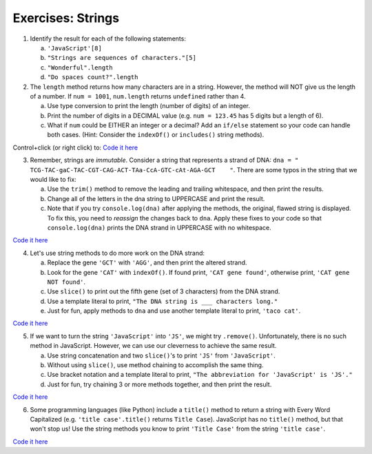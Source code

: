 Exercises: Strings
------------------

1. Identify the result for each of the following statements:

   a. ``'JavaScript'[8]``
   b. ``"Strings are sequences of characters."[5]``
   c. ``"Wonderful".length``
   d. ``"Do spaces count?".length``

2. The ``length`` method returns how many characters are in a string. However,
   the method will NOT give us the length of a number. If ``num = 1001``,
   ``num.length`` returns ``undefined`` rather than 4.

   a. Use type conversion to print the length (number of digits) of an integer.
   b. Print the number of digits in a DECIMAL value (e.g. ``num = 123.45`` has 5
      digits but a length of 6).
   c. What if ``num`` could be EITHER an integer or a decimal?  Add an ``if/else``
      statement so your code can handle both cases.  (Hint: Consider the
      ``indexOf()`` or ``includes()`` string methods).

Control+click (or right click) to: `Code it here <https://repl.it/@launchcode/StringExercises02/>`__

3. Remember, strings are *immutable*. Consider a string that represents a
   strand of DNA: ``dna = " TCG-TAC-gaC-TAC-CGT-CAG-ACT-TAa-CcA-GTC-cAt-AGA-GCT    "``.
   There are some typos in the string that we would like to fix:

   a. Use the ``trim()`` method to remove the leading and trailing whitespace,
      and then print the results.
   b. Change all of the letters in the dna string to UPPERCASE and print the
      result.
   c. Note that if you try ``console.log(dna)`` after applying the methods, the
      original, flawed string is displayed. To fix this, you need to
      *reassign* the changes back to ``dna``. Apply these fixes to your
      code so that ``console.log(dna)`` prints the DNA strand in UPPERCASE
      with no whitespace.

`Code it here <https://repl.it/@launchcode/StringExercises03/>`__

4. Let's use string methods to do more work on the DNA strand:

   a. Replace the gene ``'GCT'`` with ``'AGG'``, and then print the altered
      strand.
   b. Look for the gene ``'CAT'`` with ``indexOf()``. If found print, ``'CAT gene
      found'``, otherwise print, ``'CAT gene NOT found'``.
   c. Use ``slice()`` to print out the fifth gene (set of 3 characters) from
      the DNA strand.
   d. Use a template literal to print, ``"The DNA string is ___ characters long."``
   e. Just for fun, apply methods to ``dna`` and use another template literal to
      print, ``'taco cat'``.

`Code it here <https://repl.it/@launchcode/DNA-strings/>`__

5. If we want to turn the string ``'JavaScript'`` into ``'JS'``, we might try
   ``.remove()``. Unfortunately, there is no such method in JavaScript.
   However, we can use our cleverness to achieve the same result.

   a. Use string concatenation and two ``slice()``'s to print ``'JS'`` from
      ``'JavaScript'``.
   b. Without using ``slice()``, use method chaining to accomplish the same
      thing.
   c. Use bracket notation and a template literal to print, ``"The abbreviation for
      'JavaScript' is 'JS'."``
   d. Just for fun, try chaining 3 or more methods together, and then print the
      result.

`Code it here <https://repl.it/@launchcode/StringExercises05/>`__

6. Some programming languages (like Python) include a ``title()`` method to
   return a string with Every Word Capitalized (e.g. ``'title case'.title()``
   returns ``Title Case``).  JavaScript has no ``title()`` method, but that
   won't stop us! Use the string methods you know to print ``'Title Case'``
   from the string ``'title case'``.

`Code it here <https://repl.it/@launchcode/StringExercises06/>`__
